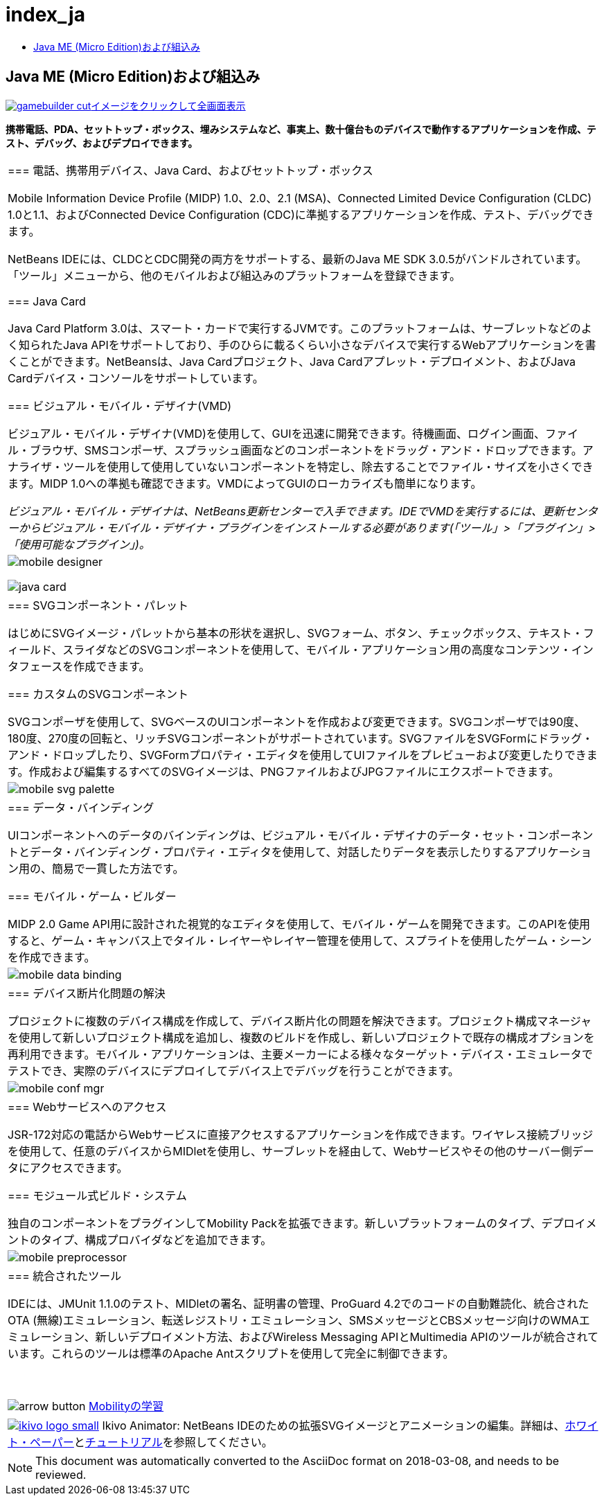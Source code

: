 // 
//     Licensed to the Apache Software Foundation (ASF) under one
//     or more contributor license agreements.  See the NOTICE file
//     distributed with this work for additional information
//     regarding copyright ownership.  The ASF licenses this file
//     to you under the Apache License, Version 2.0 (the
//     "License"); you may not use this file except in compliance
//     with the License.  You may obtain a copy of the License at
// 
//       http://www.apache.org/licenses/LICENSE-2.0
// 
//     Unless required by applicable law or agreed to in writing,
//     software distributed under the License is distributed on an
//     "AS IS" BASIS, WITHOUT WARRANTIES OR CONDITIONS OF ANY
//     KIND, either express or implied.  See the License for the
//     specific language governing permissions and limitations
//     under the License.
//

= index_ja
:jbake-type: page
:jbake-tags: oldsite, needsreview
:jbake-status: published
:keywords: Apache NetBeans  index_ja
:description: Apache NetBeans  index_ja
:toc: left
:toc-title:

== Java ME (Micro Edition)および組込み

link:../../images_www/v7/1/screenshots/gamebuilder.png[image:gamebuilder-cut.png[][font-11]#イメージをクリックして全画面表示#]

*携帯電話、PDA、セットトップ・ボックス、埋みシステムなど、事実上、数十億台ものデバイスで動作するアプリケーションを作成、テスト、デバッグ、およびデプロイできます。*

|===
|=== 電話、携帯用デバイス、Java Card、およびセットトップ・ボックス

Mobile Information Device Profile (MIDP) 1.0、2.0、2.1 (MSA)、Connected Limited Device Configuration (CLDC) 1.0と1.1、およびConnected Device Configuration (CDC)に準拠するアプリケーションを作成、テスト、デバッグできます。

NetBeans IDEには、CLDCとCDC開発の両方をサポートする、最新のJava ME SDK 3.0.5がバンドルされています。「ツール」メニューから、他のモバイルおよび組込みのプラットフォームを登録できます。

=== Java Card

Java Card Platform 3.0は、スマート・カードで実行するJVMです。このプラットフォームは、サーブレットなどのよく知られたJava APIをサポートしており、手のひらに載るくらい小さなデバイスで実行するWebアプリケーションを書くことができます。NetBeansは、Java Cardプロジェクト、Java Cardアプレット・デプロイメント、およびJava Cardデバイス・コンソールをサポートしています。

=== ビジュアル・モバイル・デザイナ(VMD)

ビジュアル・モバイル・デザイナ(VMD)を使用して、GUIを迅速に開発できます。待機画面、ログイン画面、ファイル・ブラウザ、SMSコンポーザ、スプラッシュ画面などのコンポーネントをドラッグ・アンド・ドロップできます。アナライザ・ツールを使用して使用していないコンポーネントを特定し、除去することでファイル・サイズを小さくできます。MIDP 1.0への準拠も確認できます。VMDによってGUIのローカライズも簡単になります。

_ビジュアル・モバイル・デザイナは、NetBeans更新センターで入手できます。IDEでVMDを実行するには、更新センターからビジュアル・モバイル・デザイナ・プラグインをインストールする必要があります(「ツール」>「プラグイン」>「使用可能なプラグイン」)。_

 |

image:mobile-designer.png[]

image:java-card.png[]

 

|=== SVGコンポーネント・パレット

はじめにSVGイメージ・パレットから基本の形状を選択し、SVGフォーム、ボタン、チェックボックス、テキスト・フィールド、スライダなどのSVGコンポーネントを使用して、モバイル・アプリケーション用の高度なコンテンツ・インタフェースを作成できます。

=== カスタムのSVGコンポーネント

SVGコンポーザを使用して、SVGベースのUIコンポーネントを作成および変更できます。SVGコンポーザでは90度、180度、270度の回転と、リッチSVGコンポーネントがサポートされています。SVGファイルをSVGFormにドラッグ・アンド・ドロップしたり、SVGFormプロパティ・エディタを使用してUIファイルをプレビューおよび変更したりできます。作成および編集するすべてのSVGイメージは、PNGファイルおよびJPGファイルにエクスポートできます。

 |

image:mobile-svg-palette.png[]

 

|=== データ・バインディング

UIコンポーネントへのデータのバインディングは、ビジュアル・モバイル・デザイナのデータ・セット・コンポーネントとデータ・バインディング・プロパティ・エディタを使用して、対話したりデータを表示したりするアプリケーション用の、簡易で一貫した方法です。

=== モバイル・ゲーム・ビルダー

MIDP 2.0 Game API用に設計された視覚的なエディタを使用して、モバイル・ゲームを開発できます。このAPIを使用すると、ゲーム・キャンバス上でタイル・レイヤーやレイヤー管理を使用して、スプライトを使用したゲーム・シーンを作成できます。

 |

image:mobile-data-binding.png[]

 

|=== デバイス断片化問題の解決

プロジェクトに複数のデバイス構成を作成して、デバイス断片化の問題を解決できます。プロジェクト構成マネージャを使用して新しいプロジェクト構成を追加し、複数のビルドを作成し、新しいプロジェクトで既存の構成オプションを再利用できます。モバイル・アプリケーションは、主要メーカーによる様々なターゲット・デバイス・エミュレータでテストでき、実際のデバイスにデプロイしてデバイス上でデバッグを行うことができます。

 |

image:mobile-conf-mgr.png[]

 

|=== Webサービスへのアクセス

JSR-172対応の電話からWebサービスに直接アクセスするアプリケーションを作成できます。ワイヤレス接続ブリッジを使用して、任意のデバイスからMIDletを使用し、サーブレットを経由して、Webサービスやその他のサーバー側データにアクセスできます。

=== モジュール式ビルド・システム

独自のコンポーネントをプラグインしてMobility Packを拡張できます。新しいプラットフォームのタイプ、デプロイメントのタイプ、構成プロバイダなどを追加できます。

 |

image:mobile-preprocessor.png[]

 

|=== 統合されたツール

IDEには、JMUnit 1.1.0のテスト、MIDletの署名、証明書の管理、ProGuard 4.2でのコードの自動難読化、統合されたOTA (無線)エミュレーション、転送レジストリ・エミュレーション、SMSメッセージとCBSメッセージ向けのWMAエミュレーション、新しいデプロイメント方法、およびWireless Messaging APIとMultimedia APIのツールが統合されています。これらのツールは標準のApache Antスクリプトを使用して完全に制御できます。

 

image:arrow-button.gif[] link:../../kb/trails/mobility.html[Mobilityの学習]

 |link:http://www.ikivo.com/java/java.html[image:ikivo_logo_small.jpg[]] Ikivo Animator: NetBeans IDEのための拡張SVGイメージとアニメーションの編集。詳細は、link:http://www.ikivo.com/java/white_paper1.html[ホワイト・ペーパー]とlink:http://www.ikivo.com/java/netbeans_tutorial.html[チュートリアル]を参照してください。 
|===

NOTE: This document was automatically converted to the AsciiDoc format on 2018-03-08, and needs to be reviewed.
